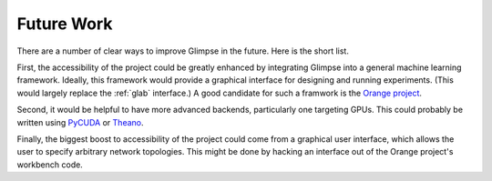 ###########
Future Work
###########

There are a number of clear ways to improve Glimpse in the future. Here is
the short list.

First, the accessibility of the project could be greatly enhanced by
integrating Glimpse into a general machine learning framework. Ideally, this
framework would provide a graphical interface for designing and running
experiments. (This would largely replace the :ref:`glab` interface.) A good
candidate for such a framwork is the `Orange project`_.

.. _Orange project: http://orange.biolab.si/

Second, it would be helpful to have more advanced backends, particularly one
targeting GPUs. This could probably be written using `PyCUDA`_ or `Theano`_.

.. _PyCUDA: http://mathema.tician.de/software/pycuda
.. _Theano: http://deeplearning.net/software/theano/

Finally, the biggest boost to accessibility of the project could come from a
graphical user interface, which allows the user to specify arbitrary network
topologies. This might be done by hacking an interface out of the Orange
project's workbench code.
